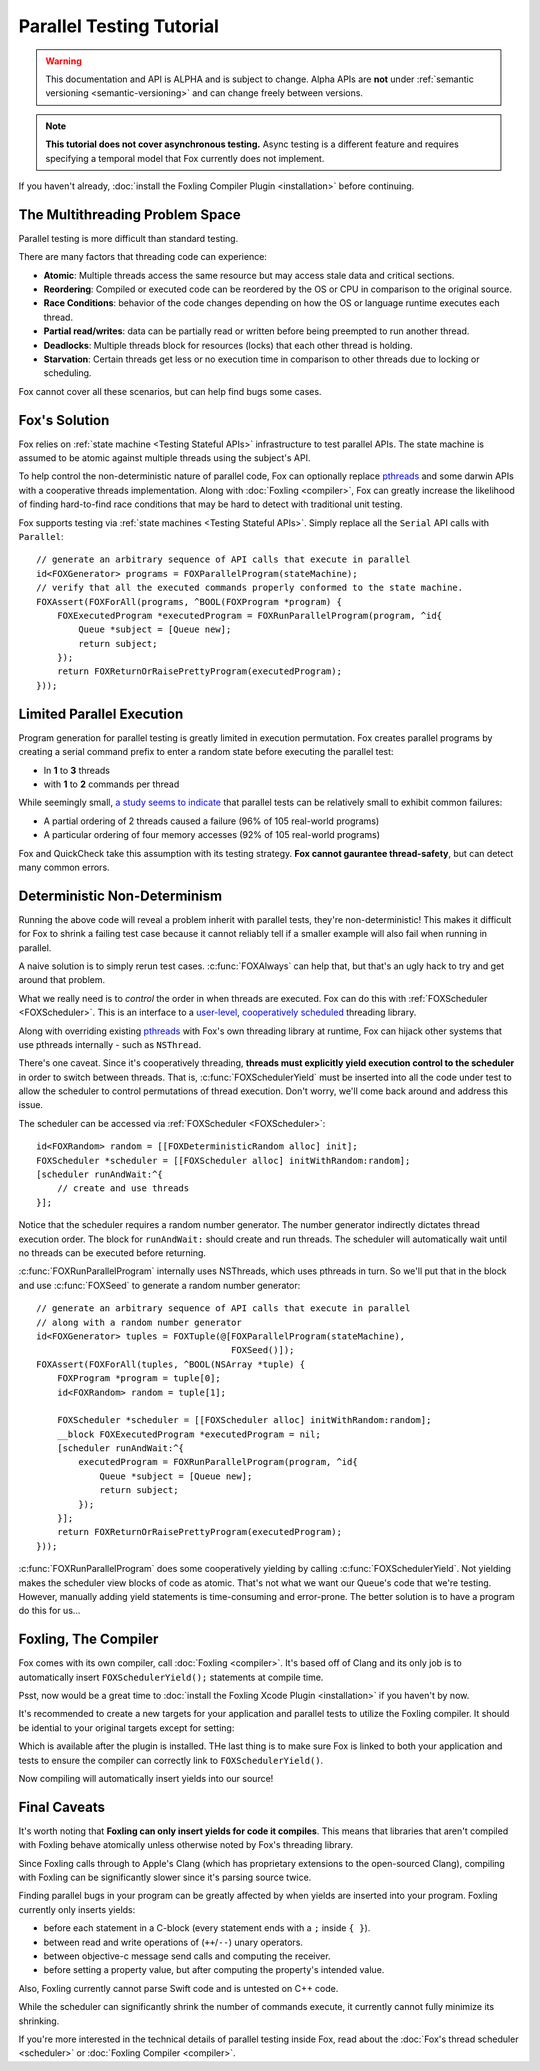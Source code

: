 .. highlight:: objective-c

Parallel Testing Tutorial
=========================

.. warning:: This documentation and API is ALPHA and is subject to change.
             Alpha APIs are **not** under :ref:`semantic versioning
             <semantic-versioning>` and can change freely between versions.

.. note:: **This tutorial does not cover asynchronous testing.** Async testing
          is a different feature and requires specifying a temporal model that
          Fox currently does not implement.

If you haven't already, :doc:`install the Foxling Compiler Plugin
<installation>` before continuing.

The Multithreading Problem Space
---------------------------------

Parallel testing is more difficult than standard testing.

There are many factors that threading code can experience:

- **Atomic**: Multiple threads access the same resource but may access stale data and critical sections.
- **Reordering**: Compiled or executed code can be reordered by the OS or CPU in comparison to the original source.
- **Race Conditions**: behavior of the code changes depending on how the OS or language runtime executes each thread.
- **Partial read/writes**: data can be partially read or written before being preempted to run another thread.
- **Deadlocks**: Multiple threads block for resources (locks) that each other thread is holding.
- **Starvation**: Certain threads get less or no execution time in comparison to other threads due to locking or scheduling.

Fox cannot cover all these scenarios, but can help find bugs some cases.

Fox's Solution
--------------

Fox relies on :ref:`state machine <Testing Stateful APIs>` infrastructure to
test parallel APIs. The state machine is assumed to be atomic against multiple
threads using the subject's API.

To help control the non-deterministic nature of parallel code, Fox can
optionally replace `pthreads`_ and some darwin APIs with a cooperative threads
implementation. Along with :doc:`Foxling <compiler>`, Fox can greatly increase
the likelihood of finding hard-to-find race conditions that may be hard to
detect with traditional unit testing.

.. _memory barrier: http://en.wikipedia.org/wiki/Memory_barrier
.. _pthreads: http://en.wikipedia.org/wiki/POSIX_Threads

Fox supports testing via :ref:`state machines <Testing Stateful APIs>`. Simply
replace all the ``Serial`` API calls with ``Parallel``::

    // generate an arbitrary sequence of API calls that execute in parallel
    id<FOXGenerator> programs = FOXParallelProgram(stateMachine);
    // verify that all the executed commands properly conformed to the state machine.
    FOXAssert(FOXForAll(programs, ^BOOL(FOXProgram *program) {
        FOXExecutedProgram *executedProgram = FOXRunParallelProgram(program, ^id{
            Queue *subject = [Queue new];
            return subject;
        });
        return FOXReturnOrRaisePrettyProgram(executedProgram);
    }));

Limited Parallel Execution
--------------------------

Program generation for parallel testing is greatly limited in execution
permutation. Fox creates parallel programs by creating a serial command prefix
to enter a random state before executing the parallel test:

- In **1** to **3** threads
- with **1** to **2** commands per thread

While seemingly small, `a study seems to indicate`_ that parallel tests can be
relatively small to exhibit common failures:

- A partial ordering of 2 threads caused a failure (96% of 105 real-world programs)
- A particular ordering of four memory accesses (92% of 105 real-world programs)

Fox and QuickCheck take this assumption with its testing strategy. **Fox
cannot gaurantee thread-safety**, but can detect many common errors.

.. _a study seems to indicate: http://www.cs.columbia.edu/~junfeng/09fa-e6998/papers/concurrency-bugs.pdf

Deterministic Non-Determinism
-----------------------------

Running the above code will reveal a problem inherit with parallel tests,
they're non-deterministic! This makes it difficult for Fox to shrink a failing
test case because it cannot reliably tell if a smaller example will also fail
when running in parallel.

A naive solution is to simply rerun test cases. :c:func:`FOXAlways` can help
that, but that's an ugly hack to try and get around that problem.

What we really need is to *control* the order in when threads are executed. Fox
can do this with :ref:`FOXScheduler <FOXScheduler>`. This is an interface to a
`user-level`_, `cooperatively scheduled`_ threading library.

.. _user-level: http://cs.stackexchange.com/questions/1065/what-is-the-difference-between-user-level-threads-and-kernel-level-threads
.. _cooperatively scheduled: http://en.wikipedia.org/wiki/Thread_(computing)#Scheduling

Along with overriding existing `pthreads`_ with Fox's own threading library at
runtime, Fox can hijack other systems that use pthreads internally - such as
``NSThread``.

.. _pthreads: http://en.wikipedia.org/wiki/POSIX_Threads

There's one caveat. Since it's cooperatively threading, **threads must
explicitly yield execution control to the scheduler** in order to switch
between threads. That is, :c:func:`FOXSchedulerYield` must be inserted into all
the code under test to allow the scheduler to control permutations of thread
execution. Don't worry, we'll come back around and address this issue.

The scheduler can be accessed via :ref:`FOXScheduler <FOXScheduler>`::

    id<FOXRandom> random = [[FOXDeterministicRandom alloc] init];
    FOXScheduler *scheduler = [[FOXScheduler alloc] initWithRandom:random];
    [scheduler runAndWait:^{
        // create and use threads
    }];

Notice that the scheduler requires a random number generator. The number
generator indirectly dictates thread execution order. The block for
``runAndWait:`` should create and run threads. The scheduler will automatically
wait until no threads can be executed before returning.

:c:func:`FOXRunParallelProgram` internally uses NSThreads, which uses pthreads in
turn. So we'll put that in the block and use :c:func:`FOXSeed` to generate a
random number generator::

    // generate an arbitrary sequence of API calls that execute in parallel
    // along with a random number generator
    id<FOXGenerator> tuples = FOXTuple(@[FOXParallelProgram(stateMachine),
                                         FOXSeed()]);
    FOXAssert(FOXForAll(tuples, ^BOOL(NSArray *tuple) {
        FOXProgram *program = tuple[0];
        id<FOXRandom> random = tuple[1];

        FOXScheduler *scheduler = [[FOXScheduler alloc] initWithRandom:random];
        __block FOXExecutedProgram *executedProgram = nil;
        [scheduler runAndWait:^{
            executedProgram = FOXRunParallelProgram(program, ^id{
                Queue *subject = [Queue new];
                return subject;
            });
        }];
        return FOXReturnOrRaisePrettyProgram(executedProgram);
    }));

:c:func:`FOXRunParallelProgram` does some cooperatively yielding by calling
:c:func:`FOXSchedulerYield`. Not yielding makes the scheduler view blocks of code
as atomic. That's not what we want our Queue's code that we're testing.
However, manually adding yield statements is time-consuming and error-prone.
The better solution is to have a program do this for us...

Foxling, The Compiler
---------------------

Fox comes with its own compiler, call :doc:`Foxling <compiler>`. It's based off
of Clang and its only job is to automatically insert ``FOXSchedulerYield();``
statements at compile time.

Psst, now would be a great time to :doc:`install the Foxling Xcode Plugin
<installation>` if you haven't by now.

It's recommended to create a new targets for your application and parallel
tests to utilize the Foxling compiler. It should be idential to your original
targets except for setting:

.. image:: /images/xcode-compiler-setting.png

Which is available after the plugin is installed. THe last thing is to make
sure Fox is linked to both your application and tests to ensure the compiler
can correctly link to ``FOXSchedulerYield()``.

Now compiling will automatically insert yields into our source!

Final Caveats
-------------

It's worth noting that **Foxling can only insert yields for code it compiles**.
This means that libraries that aren't compiled with Foxling behave atomically
unless otherwise noted by Fox's threading library.

Since Foxling calls through to Apple's Clang (which has proprietary extensions
to the open-sourced Clang), compiling with Foxling can be significantly slower
since it's parsing source twice.

Finding parallel bugs in your program can be greatly affected by when yields
are inserted into your program. Foxling currently only inserts yields:

- before each statement in a C-block (every statement ends with a ``;``
  inside ``{ }``).
- between read and write operations of (``++``/``--``) unary operators.
- between objective-c message send calls and computing the receiver.
- before setting a property value, but after computing the property's intended
  value.

Also, Foxling currently cannot parse Swift code and is untested on C++ code.

While the scheduler can significantly shrink the number of commands execute, it
currently cannot fully minimize its shrinking.

If you're more interested in the technical details of parallel testing inside
Fox, read about the :doc:`Fox's thread scheduler <scheduler>` or :doc:`Foxling
Compiler <compiler>`.


